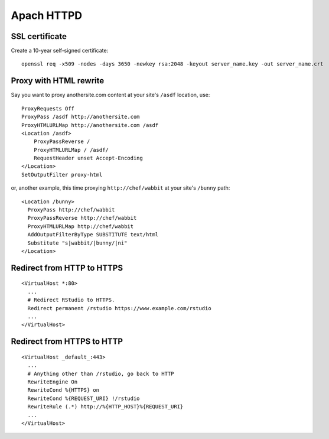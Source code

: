Apach HTTPD
===========

SSL certificate
---------------
Create a 10-year self-signed certificate:
::

   openssl req -x509 -nodes -days 3650 -newkey rsa:2048 -keyout server_name.key -out server_name.crt

Proxy with HTML rewrite
-----------------------
Say you want to proxy anothersite.com content at your site's ``/asdf`` location, use:
::

    ProxyRequests Off
    ProxyPass /asdf http://anothersite.com
    ProxyHTMLURLMap http://anothersite.com /asdf
    <Location /asdf>
        ProxyPassReverse /
        ProxyHTMLURLMap / /asdf/
        RequestHeader unset Accept-Encoding
    </Location>
    SetOutputFilter proxy-html

or, another example, this time proxying ``http://chef/wabbit`` at your site's ``/bunny`` path: 
::

   <Location /bunny>
     ProxyPass http://chef/wabbit
     ProxyPassReverse http://chef/wabbit
     ProxyHTMLURLMap http://chef/wabbit
     AddOutputFilterByType SUBSTITUTE text/html
     Substitute "s|wabbit/|bunny/|ni"
   </Location>

Redirect from HTTP to HTTPS
---------------------------
::

   <VirtualHost *:80>
     ...
     # Redirect RStudio to HTTPS.
     Redirect permanent /rstudio https://www.example.com/rstudio
     ...
   </VirtualHost>

Redirect from HTTPS to HTTP
---------------------------
::

   <VirtualHost _default_:443>
     ...
     # Anything other than /rstudio, go back to HTTP
     RewriteEngine On
     RewriteCond %{HTTPS} on
     RewriteCond %{REQUEST_URI} !/rstudio
     RewriteRule (.*) http://%{HTTP_HOST}%{REQUEST_URI}
     ...
   </VirtualHost>
